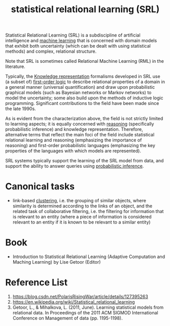 :PROPERTIES:
:ID:       7f82ddc1-f703-4677-b2fa-fa75af944640
:END:
#+title: statistical relational learning (SRL)
Statistical Relational Learning (SRL) is a subdiscipline of artificial intelligence and [[id:b1cf8bef-07d8-44c4-bb19-c3362a74463f][machine learning]] that is concerned with domain models that exhibit both uncertainty (which can be dealt with using statistical methods) and complex, relational structure.

Note that SRL is sometimes called Relational Machine Learning (RML) in the literature.

Typically, the [[id:72485e34-a45e-4c8c-a6ff-beb0647a10aa][Knowledge representation]] formalisms developed in SRL use (a subset of) [[id:62a88943-3bee-4ff4-be2f-87d87b32dfcd][first-order logic]] to describe relational properties of a domain in a general manner (universal quantification) and draw upon probabilistic graphical models (such as Bayesian networks or Markov networks) to model the uncertainty; some also build upon the methods of inductive logic programming. Significant contributions to the field have been made since the late 1990s.

As is evident from the characterization above, the field is not strictly limited to learning aspects; it is equally concerned with [[id:91554788-4dbd-4e5d-82f6-6509aac8fb7f][reasoning]] (specifically probabilistic inference) and knowledge representation. Therefore, alternative terms that reflect the main foci of the field include statistical relational learning and reasoning (emphasizing the importance of reasoning) and first-order probabilistic languages (emphasizing the key properties of the languages with which models are represented).

SRL systems typically support the learning of the SRL model from data, and support the ability to answer queries using [[id:511c7df2-096a-4a59-bc8a-cdf14bffea27][probabilistic inference]].

* Canonical tasks
+ link-based [[id:2a3bfdcc-4049-411c-89e0-1d47be248320][clustering]], i.e. the grouping of similar objects, where similarity is determined according to the links of an object, and the related task of collaborative filtering, i.e. the filtering for information that is relevant to an entity (where a piece of information is considered relevant to an entity if it is known to be relevant to a similar entity)

* Book
+ Introduction to Statistical Relational Learning (Adaptive Computation and Maching Learning) by Lise Getoor (Editor)
  
* Reference List
1. https://blog.csdn.net/PolarisRisingWar/article/details/127395263
2. https://en.wikipedia.org/wiki/Statistical_relational_learning
3. Getoor, L., & Mihalkova, L. (2011, June). Learning statistical models from relational data. In Proceedings of the 2011 ACM SIGMOD International Conference on Management of data (pp. 1195-1198).
   

